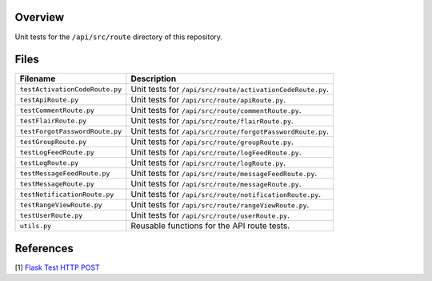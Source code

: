 Overview
--------

Unit tests for the ``/api/src/route`` directory of this repository.

Files
-----

+---------------------------------+-------------------------------------------------------------------------------------+
| Filename                        | Description                                                                         |
+=================================+=====================================================================================+
| ``testActivationCodeRoute.py``  | Unit tests for ``/api/src/route/activationCodeRoute.py``.                           |
+---------------------------------+-------------------------------------------------------------------------------------+
| ``testApiRoute.py``             | Unit tests for ``/api/src/route/apiRoute.py``.                                      |
+---------------------------------+-------------------------------------------------------------------------------------+
| ``testCommentRoute.py``         | Unit tests for ``/api/src/route/commentRoute.py``.                                  |
+---------------------------------+-------------------------------------------------------------------------------------+
| ``testFlairRoute.py``           | Unit tests for ``/api/src/route/flairRoute.py``.                                    |
+---------------------------------+-------------------------------------------------------------------------------------+
| ``testForgotPasswordRoute.py``  | Unit tests for ``/api/src/route/forgotPasswordRoute.py``.                           |
+---------------------------------+-------------------------------------------------------------------------------------+
| ``testGroupRoute.py``           | Unit tests for ``/api/src/route/groupRoute.py``.                                    |
+---------------------------------+-------------------------------------------------------------------------------------+
| ``testLogFeedRoute.py``         | Unit tests for ``/api/src/route/logFeedRoute.py``.                                  |
+---------------------------------+-------------------------------------------------------------------------------------+
| ``testLogRoute.py``             | Unit tests for ``/api/src/route/logRoute.py``.                                      |
+---------------------------------+-------------------------------------------------------------------------------------+
| ``testMessageFeedRoute.py``     | Unit tests for ``/api/src/route/messageFeedRoute.py``.                              |
+---------------------------------+-------------------------------------------------------------------------------------+
| ``testMessageRoute.py``         | Unit tests for ``/api/src/route/messageRoute.py``.                                  |
+---------------------------------+-------------------------------------------------------------------------------------+
| ``testNotificationRoute.py``    | Unit tests for ``/api/src/route/notificationRoute.py``.                             |
+---------------------------------+-------------------------------------------------------------------------------------+
| ``testRangeViewRoute.py``       | Unit tests for ``/api/src/route/rangeViewRoute.py``.                                |
+---------------------------------+-------------------------------------------------------------------------------------+
| ``testUserRoute.py``            | Unit tests for ``/api/src/route/userRoute.py``.                                     |
+---------------------------------+-------------------------------------------------------------------------------------+
| ``utils.py``                    | Reusable functions for the API route tests.                                         |
+---------------------------------+-------------------------------------------------------------------------------------+

References
----------

[1] `Flask Test HTTP POST <https://stackoverflow.com/a/28840457>`_